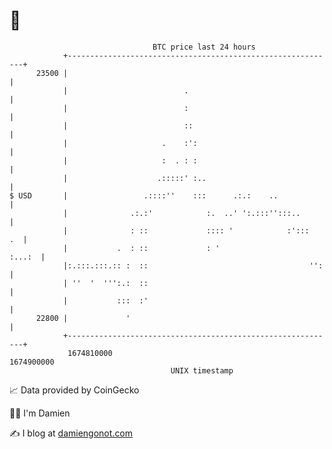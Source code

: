 * 👋

#+begin_example
                                   BTC price last 24 hours                    
               +------------------------------------------------------------+ 
         23500 |                                                            | 
               |                          .                                 | 
               |                          :                                 | 
               |                          ::                                | 
               |                     .    :':                               | 
               |                     :  . : :                               | 
               |                    .:::::' :..                             | 
   $ USD       |                 .::::''    :::      .:.:    ..             | 
               |              .:.:'            :.  ..' ':.:::'':::..        | 
               |              : ::             :::: '            :':::   .  | 
               |           .  : ::             : '                   :...:  | 
               |:.:::.:::.:: :  ::                                    '':   | 
               | ''  '  ''':.:  ::                                          | 
               |           :::  :'                                          | 
         22800 |             '                                              | 
               +------------------------------------------------------------+ 
                1674810000                                        1674900000  
                                       UNIX timestamp                         
#+end_example
📈 Data provided by CoinGecko

🧑‍💻 I'm Damien

✍️ I blog at [[https://www.damiengonot.com][damiengonot.com]]
